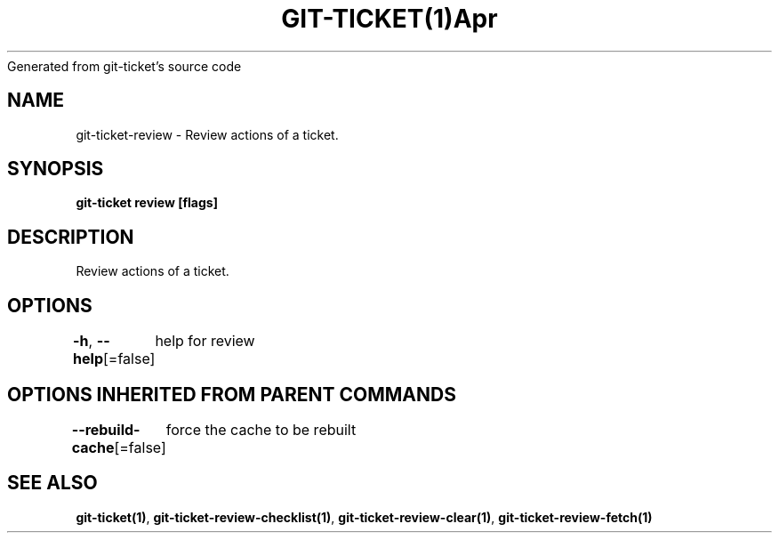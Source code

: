 .nh
.TH GIT\-TICKET(1)Apr 2019
Generated from git\-ticket's source code

.SH NAME
.PP
git\-ticket\-review \- Review actions of a ticket.


.SH SYNOPSIS
.PP
\fBgit\-ticket review [flags]\fP


.SH DESCRIPTION
.PP
Review actions of a ticket.


.SH OPTIONS
.PP
\fB\-h\fP, \fB\-\-help\fP[=false]
	help for review


.SH OPTIONS INHERITED FROM PARENT COMMANDS
.PP
\fB\-\-rebuild\-cache\fP[=false]
	force the cache to be rebuilt


.SH SEE ALSO
.PP
\fBgit\-ticket(1)\fP, \fBgit\-ticket\-review\-checklist(1)\fP, \fBgit\-ticket\-review\-clear(1)\fP, \fBgit\-ticket\-review\-fetch(1)\fP
